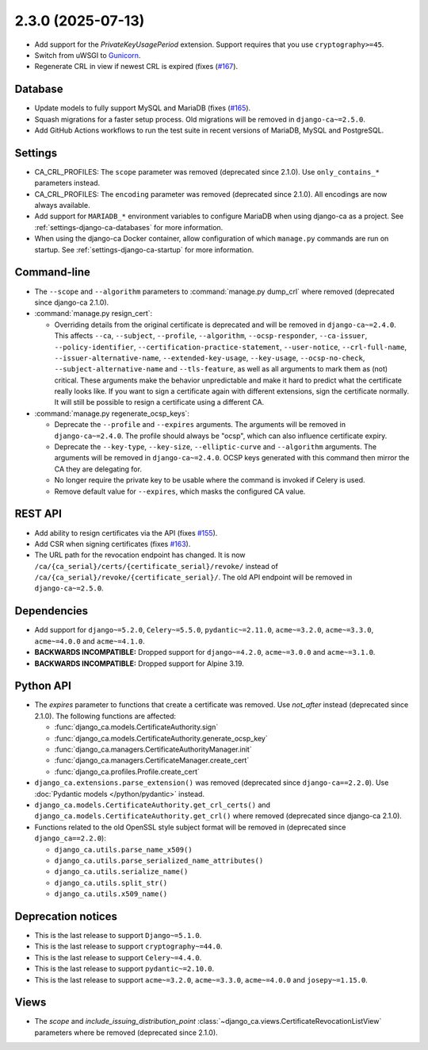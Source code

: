 ##################
2.3.0 (2025-07-13)
##################

* Add support for the `PrivateKeyUsagePeriod` extension. Support requires that you use ``cryptography>=45``.
* Switch from uWSGI to `Gunicorn <https://gunicorn.org/>`_.
* Regenerate CRL in view if newest CRL is expired (fixes (`#167
  <https://github.com/mathiasertl/django-ca/issues/167>`_).

********
Database
********

* Update models to fully support MySQL and MariaDB (fixes (`#165
  <https://github.com/mathiasertl/django-ca/issues/165>`_).
* Squash migrations for a faster setup process. Old migrations will be removed in ``django-ca~=2.5.0``.
* Add GitHub Actions workflows to run the test suite in recent versions of MariaDB, MySQL and PostgreSQL.

********
Settings
********

* CA_CRL_PROFILES: The ``scope`` parameter was removed (deprecated since 2.1.0). Use ``only_contains_*``
  parameters instead.
* CA_CRL_PROFILES: The ``encoding`` parameter was removed (deprecated since 2.1.0). All encodings are now
  always available.
* Add support for ``MARIADB_*`` environment variables to configure MariaDB when using django-ca as a project.
  See :ref:`settings-django-ca-databases` for more information.
* When using the django-ca Docker container, allow configuration of which ``manage.py`` commands are run on
  startup. See :ref:`settings-django-ca-startup` for more information.

************
Command-line
************

* The ``--scope`` and ``--algorithm`` parameters to :command:`manage.py dump_crl` where removed (deprecated
  since django-ca 2.1.0).
* :command:`manage.py resign_cert`:

  * Overriding details from the original certificate is deprecated and will be removed in
    ``django-ca~=2.4.0``. This affects ``--ca``, ``--subject``, ``--profile``, ``--algorithm``,
    ``--ocsp-responder``, ``--ca-issuer``, ``--policy-identifier``, ``--certification-practice-statement``,
    ``--user-notice``, ``--crl-full-name``, ``--issuer-alternative-name``, ``--extended-key-usage``,
    ``--key-usage``, ``--ocsp-no-check``, ``--subject-alternative-name`` and ``--tls-feature``, as well as all
    arguments to mark them as (not) critical. These arguments make the behavior unpredictable and make it hard
    to predict what the certificate really looks like. If you want to sign a certificate again with different
    extensions, sign the certificate normally. It will still be possible to resign a certificate using a
    different CA.

* :command:`manage.py regenerate_ocsp_keys`:

  * Deprecate the ``--profile`` and ``--expires`` arguments. The arguments will be removed in
    ``django-ca~=2.4.0``. The profile should always be "ocsp", which can also influence certificate expiry.
  * Deprecate the ``--key-type``, ``--key-size``, ``--elliptic-curve`` and ``--algorithm`` arguments. The
    arguments will be removed in ``django-ca~=2.4.0``. OCSP keys generated with this command then mirror the
    CA they are delegating for.
  * No longer require the private key to be usable where the command is invoked if Celery is used.
  * Remove default value for ``--expires``, which masks the configured CA value.

********
REST API
********

* Add ability to resign certificates via the API (fixes
  `#155 <https://github.com/mathiasertl/django-ca/issues/155>`_).
* Add CSR when signing certificates (fixes `#163 <https://github.com/mathiasertl/django-ca/issues/163>`_).
* The URL path for the revocation endpoint has changed. It is now
  ``/ca/{ca_serial}/certs/{certificate_serial}/revoke/`` instead of
  ``/ca/{ca_serial}/revoke/{certificate_serial}/``. The old API endpoint will be removed in
  ``django-ca~=2.5.0``.

************
Dependencies
************

* Add support for ``django~=5.2.0``, ``Celery~=5.5.0``, ``pydantic~=2.11.0``, ``acme~=3.2.0``,
  ``acme~=3.3.0``, ``acme~=4.0.0`` and ``acme~=4.1.0``.
* **BACKWARDS INCOMPATIBLE:** Dropped support for ``django~=4.2.0``, ``acme~=3.0.0`` and ``acme~=3.1.0``.
* **BACKWARDS INCOMPATIBLE:** Dropped support for Alpine 3.19.

**********
Python API
**********

* The `expires` parameter to functions that create a certificate was removed. Use `not_after` instead
  (deprecated since 2.1.0). The following functions are affected:

  * :func:`django_ca.models.CertificateAuthority.sign`
  * :func:`django_ca.models.CertificateAuthority.generate_ocsp_key`
  * :func:`django_ca.managers.CertificateAuthorityManager.init`
  * :func:`django_ca.managers.CertificateManager.create_cert`
  * :func:`django_ca.profiles.Profile.create_cert`

* ``django_ca.extensions.parse_extension()`` was removed (deprecated since ``django-ca==2.2.0``). Use
  :doc:`Pydantic models </python/pydantic>` instead.
* ``django_ca.models.CertificateAuthority.get_crl_certs()`` and
  ``django_ca.models.CertificateAuthority.get_crl()`` where removed (deprecated since django-ca 2.1.0).
* Functions related to the old OpenSSL style subject format will be removed in (deprecated since
  ``django_ca==2.2.0``):

  * ``django_ca.utils.parse_name_x509()``
  * ``django_ca.utils.parse_serialized_name_attributes()``
  * ``django_ca.utils.serialize_name()``
  * ``django_ca.utils.split_str()``
  * ``django_ca.utils.x509_name()``

*******************
Deprecation notices
*******************

* This is the last release to support ``Django~=5.1.0``.
* This is the last release to support ``cryptography~=44.0``.
* This is the last release to support ``Celery~=4.4.0``.
* This is the last release to support ``pydantic~=2.10.0``.
* This is the last release to support ``acme~=3.2.0``, ``acme~=3.3.0``, ``acme~=4.0.0`` and
  ``josepy~=1.15.0``.

*****
Views
*****

* The `scope` and `include_issuing_distribution_point` :class:`~django_ca.views.CertificateRevocationListView`
  parameters where be removed (deprecated since 2.1.0).
